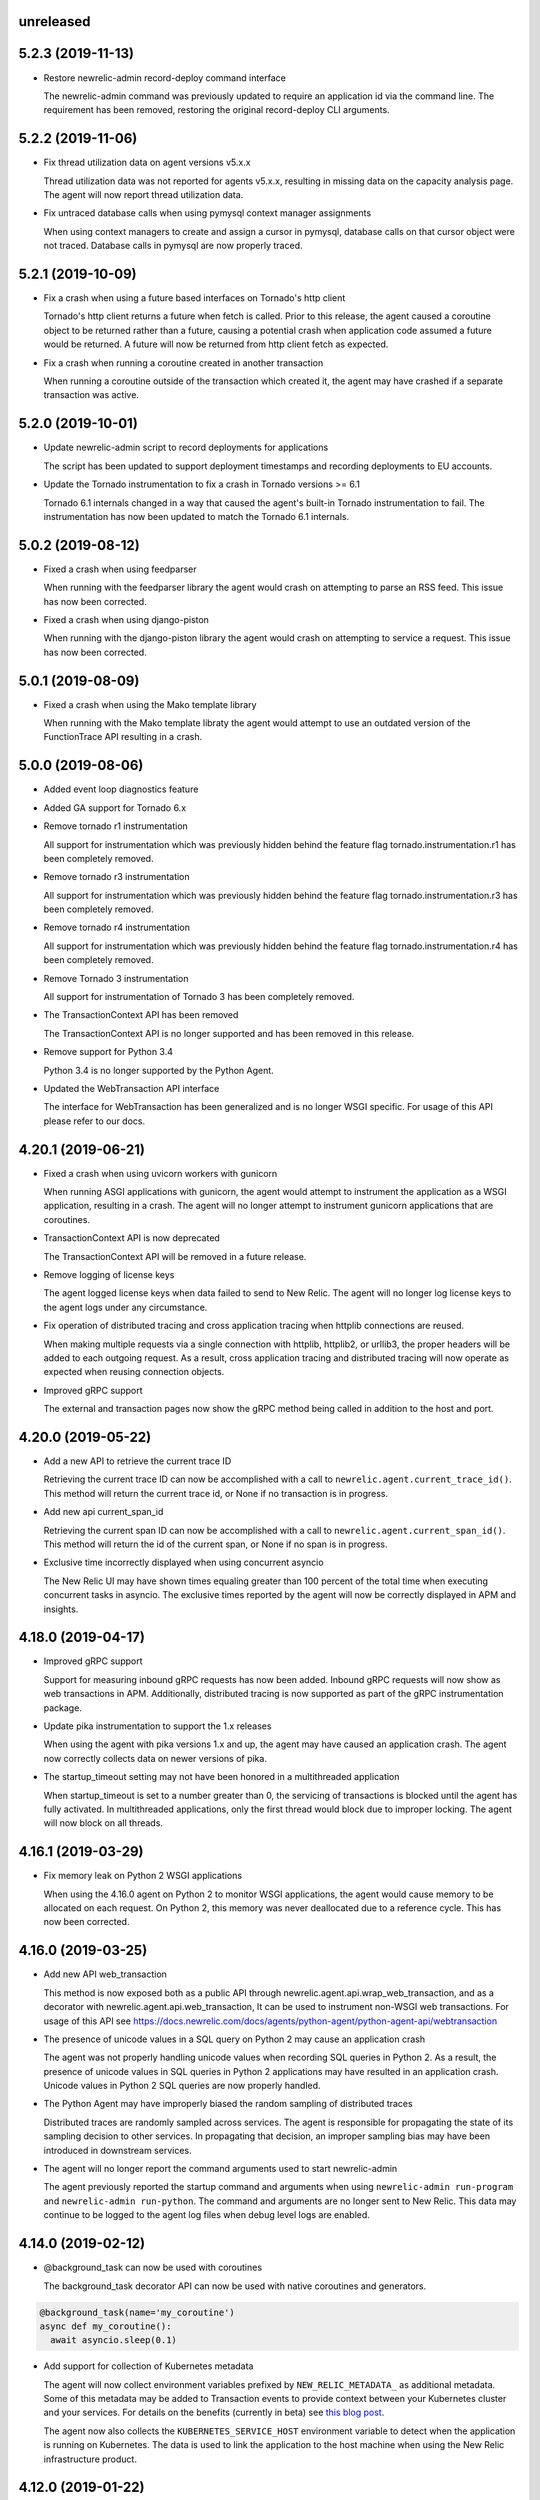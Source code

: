 unreleased
----------

5.2.3 (2019-11-13)
------------------

- Restore newrelic-admin record-deploy command interface

  The newrelic-admin command was previously updated to require an application
  id via the command line. The requirement has been removed, restoring the
  original record-deploy CLI arguments.

5.2.2 (2019-11-06)
------------------

- Fix thread utilization data on agent versions v5.x.x

  Thread utilization data was not reported for agents v5.x.x, resulting in
  missing data on the capacity analysis page. The agent will now report thread
  utilization data.

- Fix untraced database calls when using pymysql context manager assignments

  When using context managers to create and assign a cursor in pymysql,
  database calls on that cursor object were not traced. Database calls in
  pymysql are now properly traced.

5.2.1 (2019-10-09)
------------------

- Fix a crash when using a future based interfaces on Tornado's http client

  Tornado's http client returns a future when fetch is called. Prior to this
  release, the agent caused a coroutine object to be returned rather than a
  future, causing a potential crash when application code assumed a future
  would be returned. A future will now be returned from http client fetch as
  expected.

- Fix a crash when running a coroutine created in another transaction

  When running a coroutine outside of the transaction which created it, the
  agent may have crashed if a separate transaction was active.

5.2.0 (2019-10-01)
------------------

- Update newrelic-admin script to record deployments for applications

  The script has been updated to support deployment timestamps and recording
  deployments to EU accounts. 

- Update the Tornado instrumentation to fix a crash in Tornado versions >= 6.1

  Tornado 6.1 internals changed in a way that caused the agent's built-in
  Tornado instrumentation to fail. The instrumentation has now been updated to
  match the Tornado 6.1 internals.

5.0.2 (2019-08-12)
------------------

- Fixed a crash when using feedparser

  When running with the feedparser library the agent would crash on attempting
  to parse an RSS feed. This issue has now been corrected.

- Fixed a crash when using django-piston

  When running with the django-piston library the agent would crash on
  attempting to service a request. This issue has now been corrected.

5.0.1 (2019-08-09)
------------------

- Fixed a crash when using the Mako template library

  When running with the Mako template libraty the agent would attempt
  to use an outdated version of the FunctionTrace API resulting in a
  crash.

5.0.0 (2019-08-06)
------------------

- Added event loop diagnostics feature

- Added GA support for Tornado 6.x

- Remove tornado r1 instrumentation
  
  All support for instrumentation which was previously hidden behind
  the feature flag tornado.instrumentation.r1 has been completely removed.

- Remove tornado r3 instrumentation

  All support for instrumentation which was previously hidden behind 
  the feature flag tornado.instrumentation.r3 has been completely removed.

- Remove tornado r4 instrumentation

  All support for instrumentation which was previously hidden behind 
  the feature flag tornado.instrumentation.r4 has been completely removed.

- Remove Tornado 3 instrumentation

  All support for instrumentation of Tornado 3 has been completely removed.

- The TransactionContext API has been removed

  The TransactionContext API is no longer supported and has been removed in
  this release.

- Remove support for Python 3.4

  Python 3.4 is no longer supported by the Python Agent.

- Updated the WebTransaction API interface

  The interface for WebTransaction has been generalized and is no longer
  WSGI specific. For usage of  this API please refer to our docs.

4.20.1 (2019-06-21)
-------------------

- Fixed a crash when using uvicorn workers with gunicorn

  When running ASGI applications with gunicorn, the agent would attempt to
  instrument the application as a WSGI application, resulting in a crash. The
  agent will no longer attempt to instrument gunicorn applications that are
  coroutines.

- TransactionContext API is now deprecated

  The TransactionContext API will be removed in a future release.

- Remove logging of license keys

  The agent logged license keys when data failed to send to New Relic.
  The agent will no longer log license keys to the agent logs under any
  circumstance.

- Fix operation of distributed tracing and cross application tracing when
  httplib connections are reused.

  When making multiple requests via a single connection with httplib, httplib2,
  or urllib3, the proper headers will be added to each outgoing request. As a
  result, cross application tracing and distributed tracing will now operate as
  expected when reusing connection objects.

- Improved gRPC support

  The external and transaction pages now show the gRPC method being called in
  addition to the host and port.

4.20.0 (2019-05-22)
-------------------

- Add a new API to retrieve the current trace ID

  Retrieving the current trace ID can now be accomplished with a call to
  ``newrelic.agent.current_trace_id()``. This method will return the current
  trace id, or None if no transaction is in progress. 

- Add new api current_span_id

  Retrieving the current span ID can now be accomplished with a call to
  ``newrelic.agent.current_span_id()``. This method will return the id of the
  current span, or None if no span is in progress. 

- Exclusive time incorrectly displayed when using concurrent asyncio

  The New Relic UI may have shown times equaling greater than 100 percent of
  the total time when executing concurrent tasks in asyncio. The exclusive
  times reported by the agent will now be correctly displayed in APM and
  insights.

4.18.0 (2019-04-17)
----------

- Improved gRPC support

  Support for measuring inbound gRPC requests has now been added. Inbound gRPC
  requests will now show as web transactions in APM. Additionally, distributed
  tracing is now supported as part of the gRPC instrumentation package.

- Update pika instrumentation to support the 1.x releases

  When using the agent with pika versions 1.x and up, the agent may have caused
  an application crash. The agent now correctly collects data on newer versions
  of pika.

- The startup_timeout setting may not have been honored in a multithreaded application

  When startup_timeout is set to a number greater than 0, the servicing of
  transactions is blocked until the agent has fully activated. In multithreaded
  applications, only the first thread would block due to improper locking. The
  agent will now block on all threads.

4.16.1 (2019-03-29)
-------------------

- Fix memory leak on Python 2 WSGI applications

  When using the 4.16.0 agent on Python 2 to monitor WSGI applications, the
  agent would cause memory to be allocated on each request. On Python 2, this
  memory was never deallocated due to a reference cycle. This has now been
  corrected.

4.16.0 (2019-03-25)
-------------------

- Add new API web_transaction

  This method is now exposed both as a public API through newrelic.agent.api.wrap_web_transaction,
  and as a decorator with newrelic.agent.api.web_transaction,
  It can be used to instrument non-WSGI web transactions. For usage of this API see
  https://docs.newrelic.com/docs/agents/python-agent/python-agent-api/webtransaction

- The presence of unicode values in a SQL query on Python 2 may cause an application crash

  The agent was not properly handling unicode values when recording SQL queries
  in Python 2. As a result, the presence of unicode values in SQL queries in
  Python 2 applications may have resulted in an application crash. Unicode
  values in Python 2 SQL queries are now properly handled.

- The Python Agent may have improperly biased the random sampling of distributed traces

  Distributed traces are randomly sampled across services. The agent is
  responsible for propagating the state of its sampling decision to other
  services. In propagating that decision, an improper sampling bias may have
  been introduced in downstream services.

- The agent will no longer report the command arguments used to start newrelic-admin

  The agent previously reported the startup command and arguments when using
  ``newrelic-admin run-program`` and ``newrelic-admin run-python``. The command
  and arguments are no longer sent to New Relic. This data may continue to be
  logged to the agent log files when debug level logs are enabled.

4.14.0 (2019-02-12)
-------------------

- @background_task can now be used with coroutines

  The background_task decorator API can now be used with native coroutines and generators.

.. code-block:: python

  @background_task(name='my_coroutine')
  async def my_coroutine():
    await asyncio.sleep(0.1)


- Add support for collection of Kubernetes metadata

  The agent will now collect environment variables prefixed by
  ``NEW_RELIC_METADATA_`` as additional metadata. Some of this metadata may be
  added to Transaction events to provide context between your Kubernetes
  cluster and your services. For details on the benefits (currently in beta)
  see `this blog post <https://blog.newrelic.com/engineering/monitoring-application-performance-in-kubernetes/>`_.

  The agent now also collects the ``KUBERNETES_SERVICE_HOST`` environment
  variable to detect when the application is running on Kubernetes. The data is
  used to link the application to the host machine when using the New Relic
  infrastructure product.

4.12.0 (2019-01-22)
-------------------

- AWS operation and request ID will now be reported in transaction traces and
  spans when using boto3 and botocore

  The agent will now report `aws.requestId` and `aws.operation` for all calls
  to AWS made using botocore and boto3.

- DynamoDB calls are now reported under the Databases tab.

  The agent will now record DynamoDB query performance in the Databases tab in
  APM in addition to table name for the following calls:

    * put_item
    * get_item
    * update_item
    * delete_item
    * create_table
    * delete_table
    * query
    * scan

- Certain SQS calls will now report additional data for spans and transaction
  traces

  The agent will now record the queue name in spans and transaction traces for
  the following SQS calls:

    * send_message
    * send_message_batch
    * receive_message

- SNS publish will now report additional data for spans and transaction traces

  The SNS topic, target, or the string literal PhoneNumber will be reported to
  New Relic inside of spans and transaction traces.

- The full URL path will now be recorded on span events and transaction traces
  when using boto3 or botocore

  The agent will now record the full URL path for API calls made to AWS through
  the boto3 / botocore libraries. The path will be available through span
  events and transaction traces.

- Using newrelic-admin to start a GunicornWebWorker with an application factory
  resulted in an application crash

  The agent would fail to start if using the newrelic-admin command to start an
  aiohttp application factory with GunicornWebWorker. This issue has now been
  fixed.


4.10.0 (2019-01-10)
------------------

- Add ability to exclude attributes from span events and transaction segments

  This release adds support to exclude attributes from span events (via the
  span_events.include/exclude options) and from transaction segments (via the
  transaction_segments.include/exclude option).

  As with other attribute destinations, these new options will inherit values
  from the top-level attributes.include/exclude settings. See the documentation
  for more information.

  This feature also includes filtering of url parameters from span events and
  transaction segments.


- Transaction counts were not reported for aiohttp's built-in error pages

  When a built-in error route was reached in aiohttp (such as a 404 due to a
  missing route), transactions were not recorded. As a result, the transaction
  counts may have been artificially low. aiohttp system route traffic will now
  be reported.

- aiohttp cross application tracing linking to non-Python applications may have been
  omitted if using multidict<3.0

  For aiohttp users using multidict versions less than 3.0, cross application
  tracing HTTP headers may have been generated in a way that was incompatible
  with non-Python applications. Headers are now generated in a format
  compatible with all New Relic agents.

- aiohttp 3.5.x versions generated agent instrumentation errors

  The agent previously failed to instrument aiohttp applications running
  versions 3.5.0 and greater. The agent now supports aiohttp versions up to
  3.5.1.

- Add public add_custom_parameters API

  The method add_custom_parameters on Transaction is now exposed through
  newrelic.agent.add_custom_parameters

4.8.0 (2018-12-03)
------------------

- "newrelic-admin record_deploy" now functions with proxies.

  The "newrelic-admin record_deploy" command previously did not function when
  a proxy was defined by the newrelic.ini configuration file or the
  ``NEW_RELIC_PROXY_*`` environment variables. This bug has now been fixed.

- Add support for Falcon web framework

  This release adds support for the Falcon web framework. Data will now
  be automatically collected for applications using Falcon framework. The data
  will appear in both APM and Insights and will include performance details as
  well as information on application errors.

- Cross Application Tracing HTTP response headers were inserted on a 304 response

  When cross application tracing is enabled and the agent received a HTTP
  request from an application utilizing cross application tracing, the agent
  may have inserted additional response headers on a 304 HTTP response. The
  agent will no longer insert headers on a 304 response.


4.6.0 (2018-11-12)
------------------

- Monitoring of Lambda functions

  This release includes changes to the agent to enable monitoring of Lambda
  functions. If you are interested in learning more or previewing New Relic
  Lambda monitoring please email lambda_preview@newrelic.com.

- Improve naming of Sanic HTTPMethodView view handlers

  Sanic views that were defined using the HTTPMethodView class were previously
  all named HTTPMethodView.as_view.<locals>.view regardless of the actual class
  in use. The agent will now name transactions after the actual view handler
  class.

- Fix ignored error reporting in CherryPy instrumention

  When missing query parameters, unexpected query parameters, unexpected positional
  arguments, or duplicate arguments were present in the CherryPy framework, a
  TypeError exception was recorded even when an ignored response status code
  (such as a 404) was generated. An error is no longer recorded when it results in
  the generation of an ignored status code.

- Excluding `request.uri` from transaction trace attributes hides it in the UI

  When `request.uri` is added to either `attributes.exclude` or
  `transaction_tracer.attributes.exclude`, the value will now no longer appear
  in the APM UI for transaction traces.

- Ability to disable sending `request.uri` as part of error traces

  Error traces will now respect excluding `request.uri` when added to the
  attributes.exclude list in the newrelic.ini configuration file.

- Fix tracing of functions returning generators

  When tracing generators whose parent traces have ended an error was seen
  in the logs "Transaction ended but current_node is not Sentinel." This has
  now been fixed.


4.4.1 (2018-09-21)
------------------

- The creation of sampled events sometimes raised an exception in Python 3

  When more events (Transaction, Transaction Error, Custom, or Span) were
  created than allowed per harvest period in Python 3, sometimes a `TypeError:
  '<' not supported between instances of 'dict' and 'dict'` was raised. This
  issue has now been fixed.


4.4.0 (2018-09-11)
------------------

- Add instrumentation for Sanic framework

  Data is now automatically collected for applications using the Sanic
  framework. Data for Sanic applications will appear in both APM and Insights.
  Additionally, cross application tracing and distributed tracing is supported
  for incoming requests for Sanic applications. In addition to service maps,
  Sanic applications will now show the calling application in transaction
  traces.

- Explain plans were not generated when using psycopg2 named cursors

  When using named cursors in psycopg2, the agent attempted to generate an
  explain plan using the same named cursor. This resulted in a syntax error
  when the query was issued to the database. When using the default connection
  and cursor factories, the agent will now execute the explain query using only
  unnamed cursors.

- Convert bytes-like SQL statements to strings before obfuscating

  If a bytes-like object is used instead of a string when making a SQL call, a
  traceback was seen in the logs with `TypeError: cannot use a string pattern
  on a bytes-like object`. This issue has now been fixed.

- Save settings to `MessageTrace` objects

  If an external call using an instrumented http external library (for example
  `requests`) was used within a `MessageTrace`, a traceback was seen in the
  logs with `AttributeError: 'MessageTrace' object has no attribute
  'settings'`. This issue has now been fixed.


4.2.0 (2018-07-31)
------------------

- Distributed Tracing support

  Distributed tracing lets you see the path that a request takes as it travels
  through your distributed system. By showing the distributed activity through
  a unified view, you can troubleshoot and understand a complex system better
  than ever before.

  Distributed tracing is available with an APM Pro or equivalent subscription.
  To see a complete distributed trace, you need to enable the feature on a set
  of neighboring services. Enabling distributed tracing changes the behavior of
  some New Relic features, so carefully consult the [transition
  guide](https://docs.newrelic.com/docs/transition-guide-distributed-tracing)
  before you enable this feature.

  To enable distributed tracing, add `distributed_tracing.enabled = true` to
  your newrelic.ini file or use the environment variable
  `NEW_RELIC_DISTRIBUTED_TRACING_ENABLED=true`.

- Add support for tracing Pyramid tweens

  [Pyramid tweens](https://docs.pylonsproject.org/projects/pyramid/en/latest/glossary.html#term-tween)
  are now automatically timed and added to the transaction detail view. The
  time spent in a Pyramid tween will be displayed in the transaction breakdown
  table and in the trace details of a transaction trace.

- Custom Insights event data attached to transactions in excess of 100 events
  were omitted

  The agent may have failed to send custom event data (record_custom_event) to
  insights when recorded as part of a Transaction containing over 100 custom
  events. This issue has now been corrected.

- Provide configuration option for custom CA bundle.

  Customers can now use the `ca_bundle_path` configuration option or set the
  `NEW_RELIC_CA_BUNDLE_PATH` environment variable to set the path to a local CA
  bundle. This CA bundle will be used to validate the SSL certificate presented
  by New Relic's data collection service.


4.0.0 (2018-07-23)
------------------

- Remove support for Python 2.6 / Python 3.3

  Python 2.6 and Python 3.3 are no longer supported by the Python Agent.

- Remove add_user_attribute APIs from the agent.

  The add_user_attribute and add_user_attributes APIs have been removed from
  the agent.  These APIs have been replaced with
  newrelic.agent.add_custom_parameter and newrelic.agent.add_custom_parameters.

- Remove wrap_callable API from the agent.

  The wrap_callable API has been removed from the agent. This API has been
  replaced with newrelic.agent.FunctionWrapper.


3.4.0 (2018-07-12)
------------------

- Agent raises a KeyError: 'NEW_RELIC_ADMIN_COMMAND' exception causing a crash

  Under certain conditions, using the newrelic-admin wrapper script could cause
  an application to crash shortly after startup with a KeyError exception. The
  cause of the crash has been addressed.

- Agent raises an AttributeError on Python 3 when using WSGI overrides with
  multiple app names

  When using WSGI environ overrides to specify multiple app names as described
  in the docs
  https://docs.newrelic.com/docs/agents/manage-apm-agents/app-naming/use-multiple-names-app
  the agent will raise an AttributeError. This error has been corrected.

- Agent raises an AttributeError exception under rare conditions when halting
  a trace

  Under certain rare conditions, the agent might raise an exception when trying
  to trace an external call in a transaction that has been forcibly halted.
  The cause of the exception has been addressed.

- Agent raises a RuntimeError exception under particular conditions
  when using the Tornado r3 instrumentation

  When attempting to yield many times from a wrapped tornado.gen.coroutine
  when using Tornado's r3 instrumentation, a RuntimeError due to hitting
  the maximum recursion limit can occur. The cause of this exception has
  been patched.

- Support Python 3.7

  The New Relic Python Agent now supports Python 3.7.


3.2.2 (2018-06-11)
------------------

- Improved handling of celery max-tasks-per-child

  Data recorded by the Python Agent may not have been reported when
  celery was operated with the max-tasks-per-child setting. All data is now
  reported independent of the max tasks per child setting.

- Improve support for PyMongo v3.x

  PyMongo v3 added many new methods on the `pymongo.Collection` object that did
  not exist in v2. These methods have now been instrumented. Calls to these
  methods will now appear in APM.

- Scheduling tasks that run after a transaction ends causes an error

  Coroutines scheduled to execute after a transaction ends using create_task or
  ensure_future may have caused the runtime instrumentation error:
     The transaction already completed meaning a child called complete trace
     after the trace had been finalized.
  and subsequent crash. Coroutines that execute beyond the end of a transaction
  will no longer cause an error.


3.2.1 (2018-05-16)
------------------

- Do not run explain plans for psycopg2 connections using the ``async_`` kwarg

  As "async" is now a keyword in Python 3.7, psycopg2 now allows ``async_`` as an
  alias for its "async" kwarg for psycopg2.connect as of psycopg2 v2.7.4.
  Previously, explain plans were attempted for these connections and a
  traceback would be seen in the logs. This has now been fixed.

- Fix traceback when using callbacks as partials in pika consumers

  When passing a callback that is a functools partial to pika channel
  consumers, a traceback occurred in some instances. This issue has now been
  fixed.

- cx_Oracle database calls that use SessionPool objects were not recorded

  When using the cx_Oracle SessionPool interace, database transactions made
  through the acquired pool connection may not have been reported. Database
  transactions that using connections generated by SessionPool are now reported
  as expected.

- SQL targets for call statements may contain a period

  For a SQL command like `CALL foo.bar(:baz)`, APM would show metrics under the
  target name `foo` instead of the full name `foo.bar`. This has been fixed.


3.2.0 (2018-04-04)
------------------

- Fix CherryPy ignore by status code for exceptions using reason phrases

  CherryPy accepts string values for `HTTPError` status (reason phrases). When
  creating `HTTPError` exceptions in this way, responses were not properly
  ignored by status code. Responses generated by `HTTPError` exceptions using
  reason phrases are now properly ignored.

- Record Flask RESTful and Flask RestPlus exceptions

  Since Flask RESTful and Flask RestPlus handle all errors that are raised in
  their handlers, these errors were not being captured by the normal Flask
  instrumentation in the Python agent. Exception handling has now been added
  for these two components.

- Add request.uri attribute to transaction and error events

  The Python agent will now report request.uri as an attribute on transaction
  events and error events. To disable this feature, add request.uri to the
  attributes.exclude list in the newrelic.ini configuration file.

- Using send_file with Flask Compress middleware may have caused an application
  crash

  When using browser monitoring auto instrumentation on an application using
  Flask Compress, the use of the Flask send_file helper to send html files
  resulted in an application crash. This issue has now been resolved.

- Fix incorrect parenting for traces of coroutines scheduled with asyncio
  gather/ensure_future

  Coroutines scheduled with asyncio gather/ensure_future may have been reported
  as being a child of the wrong function. This issue has now been corrected.

- Add instrumentation hooks for the Cheroot WSGI server

  Any customers using Cheroot with an unsupported application framework will
  now see data reported in New Relic APM.


3.0.0 (2018-03-14)
------------------

- Removed previously deprecated APIs

  The following APIs have been removed:
    - transaction (use current_transaction)
    - name_transaction (use set_transaction_name)
    - Application.record_metric (use Application.record_custom_metric)
    - Application.record_metrics (use Application.record_custom_metrics)
    - Transaction.notice_error (use Transaction.record_exception)
    - Transaction.record_metric (use Transaction.record_custom_metric)
    - Transaction.name_transaction (use Transaction.set_transaction_name)

- Deprecate Transaction.add_user_attribute

  Transaction.add_user_attribute has been deprecated in favor of
  Transaction.add_custom_parameter. Transaction.add_user_attribute will be
  removed in a future release.

- Deprecate Transaction.add_user_attributes

  Transaction.add_user_attributes has been deprecated in favor of
  Transaction.add_custom_parameters. Transaction.add_user_attributes will be
  removed in a future release.

- Deprecate wrap_callable

  wrap_callable has been deprecated in favor of FunctionWrapper.
  wrap_callable will be removed in a future release.

- Remove data-source admin command

  The platform API (used by newrelic-admin data-source) has been removed.
  Please use data sources
  (https://docs.newrelic.com/docs/agents/python-agent/supported-features/
  python-custom-metrics#registering-a-data-source) in place of the platform
  API.

- SSL connections to New Relic are now mandatory.

  Prior to this version, using an SSL connection to New Relic was the default
  behavior. SSL connections are now enforced (not overrideable).

- Add automatic tracing of AIOHTTP 3 middleware

  In addition to the old-style middleware previously supported, the AIOHTTP 3
  style middleware is now automatically traced as part of the AIOHTTP
  instrumentation package.


2.106.0 (2018-02-28)
--------------------

- Support for AIOHTTP 3

  AIOHTTP major version 3 is now supported by the New Relic Python agent.


2.104.0 (2018-02-20)
--------------------

- Using asyncio.gather or asyncio.ensure_future now tracks transaction context.

  Prior to this release, using asyncio.gather or asyncio.ensure_future may
  result in certain traces (such as external calls) not being reported in the
  transaction. Traces scheduled with asyncio.gather or asyncio.ensure_future
  from within the context of a transaction should now be properly attributed to
  the transaction.

- Disabling SSL connections to New Relic has been deprecated

  SSL connections are enabled by default. In a future release, the option to
  disable SSL will be removed.


2.102.0 (2018-02-05)
--------------------

- Time trace APIs (such as function_trace) can now be used with coroutines.

  The following decorator APIs can now be used with native coroutines and generators:

  * function_trace
  * database_trace
  * datastore_trace
  * external_trace
  * message_trace
  * memcache_trace

  Example:

.. code-block:: python

  @function_trace(name='my_coroutine')
  async def my_coroutine():
    await asyncio.sleep(0.1)

- gRPC instrumentation used on Python 2.x can cause a memory leak

  When using gRPC on Python 2, gRPC futures would not be garbage collected
  resulting in a memory leak. gRPC futures will now be garbage collected.

- Instrumentation for Dropbox v8.0 and newer caused error log messages

  Dropbox client version 8.0 or higher raised instrumentation errors. These
  errors did not prevent metrics on Dropbox from being sent. These errors have
  been removed.

- Values from negated ranges were sometimes added to ignore_status_codes

  Negated status codes not found in the current ignore_status_codes were 
  added if they were part of a range of values. This issue has been addressed.


2.100.0 (2017-01-09)
--------------------

- Security Updates

  See the associated `security bulletin <https://docs.newrelic.com/docs/accounts-partnerships/accounts/security-bulletins/security-bulletin-nr18-01>`_.

- Using the aiohttp client results in an application crash

  Under certain circumstances, using the aiohttp client may have resulted in an
  application crash. This issue has been addressed.

- Database queries made with psycopg2 may not have been recorded

  When using the "with" statement to create a cursor, time spent on database
  calls may not have been properly recorded. This issue has been addressed.

- Usage of the pika library resulted in a memory leak

  When using the pika library with New Relic, Channel objects would not be
  cleared from memory as expected. This would result in abnormally high memory
  utilization in some cases. The memory leak has now been fixed.


2.98.0 (2017-11-30)
-------------------

- Enabled reporting of handled exceptions in Django REST Framework

  Exceptions handled by Django REST Framework are now reported if the resulting
  response code is not ignored (see
  https://docs.newrelic.com/docs/agents/python-agent/configuration/python-agent-configuration#error-ignore-status-codes
  for details on ignored status codes).

- Servicing aiohttp websocket requests results in an application crash

  Servicing a websocket request in an aiohttp application may have resulted in
  an application crash when using the New Relic python agent. The application
  will now operate as expected when handling a websocket request.

- Ignore incomplete aiohttp transactions

  In aiohttp, connections can be terminated prior to the HTTP response being
  generated and sent. In those cases, the request handler may be cancelled.
  These transactions are no longer reported.

- Add support for the error_collector.ignore_status_codes setting in Django

  Ignoring exceptions in Django was previously limited to the
  error_collector.ignore_errors configuration option. Ignoring exceptions by
  response status code is now supported for Django through the use of the
  error_collector.ignore_status_codes configuration option.

- Fix to include HTTP status for Tornado transactions

  HTTP status would fail to be added to Tornado transaction events and
  transaction traces. Now http status is automatically added to Tornado
  transaction events in Insights and transaction traces in APM.

- Fix reporting of concurrent external requests in Tornado

  External requests that execute in parallel in a tornado application may
  not have been recorded. This issue has been addressed.


2.96.0 (2017-10-16)
-------------------

- Add instrumentation for aiohttp framework

  Data is now automatically collected for applications using the aiohttp
  framework. Data for aiohttp applications will appear in both APM and
  Insights. Additionally, cross application tracing is supported for incoming
  requests for aiohttp applications. In addition to service maps, aiohttp
  applications will now show the calling application in transaction traces.

- Fix crash for gunicorn gaiohttp driver

  Using gunicorn's gaiohttp worker with New Relic browser monitoring enabled
  may have resulted in an application crash. This crash has been fixed and the
  gaiohttp worker is now fully supported with the New Relic Python Agent.

- Add support for displaying Heroku dyno names.

  Heroku-friendly logic can now be applied to how dyno names are displayed.
  This includes being able to collapse dynos based on prefix.

- Fix crash for pika versions 0.9.x and earlier

  Using the agent with pika versions 0.9.x and earlier could have resulted in
  an application crash. This issue has now been fixed.


2.94.0 (2017-09-19)
-------------------

- Add instrumentation for aiohttp client

  Outbound HTTP requests through the aiohttp library are now recorded. aiohttp
  Cross Application Tracing is now supported for outbound requests. In addition
  to Service Maps, applications accessed through the aiohttp client will now
  appear in transaction traces.

- Fix crash when using psycopg2 v2.7 composable queries

  The psycopg2 library introduced a module to generate SQL dynamically
  (psycopg2.sql) in version 2.7. Passing a Composable type object
  (psycopg2.sql.Composable) to execute or executemany resulted in an
  application crash. The agent now correctly handles psycopg2 Composable
  objects.


2.92.0 (2017-09-06)
-------------------

- Add API for cross application tracing of non-HTTP external services

  A new API is now exposed for implementing cross application tracing in custom
  instrumentation of non-HTTP transport libraries. For usage of this API see
  https://docs.newrelic.com/docs/agents/python-agent/supported-features/cross-application-tracing

- Add instrumentation for gRPC client calls

  Outbound gRPC requests will now show up in APM under the External Services
  tab and in transaction traces.

- Fixes erroneous recording of TastyPie `NotFound` exceptions

  When a TastyPie API view raised a `NotFound` exception resulting in a 404
  response, the agent may have erroneously recorded the exception. This has now
  been fixed.
